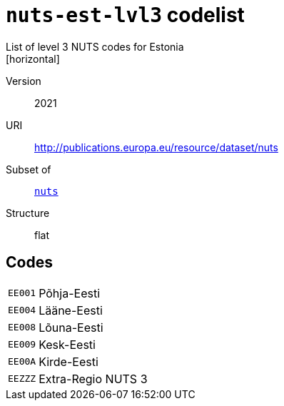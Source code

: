 = `nuts-est-lvl3` codelist
List of level 3 NUTS codes for Estonia
[horizontal]
Version:: 2021
URI:: http://publications.europa.eu/resource/dataset/nuts
Subset of:: xref:code-lists/nuts.adoc[`nuts`]
Structure:: flat

== Codes
[horizontal]
  `EE001`::: Põhja-Eesti
  `EE004`::: Lääne-Eesti
  `EE008`::: Lõuna-Eesti
  `EE009`::: Kesk-Eesti
  `EE00A`::: Kirde-Eesti
  `EEZZZ`::: Extra-Regio NUTS 3
